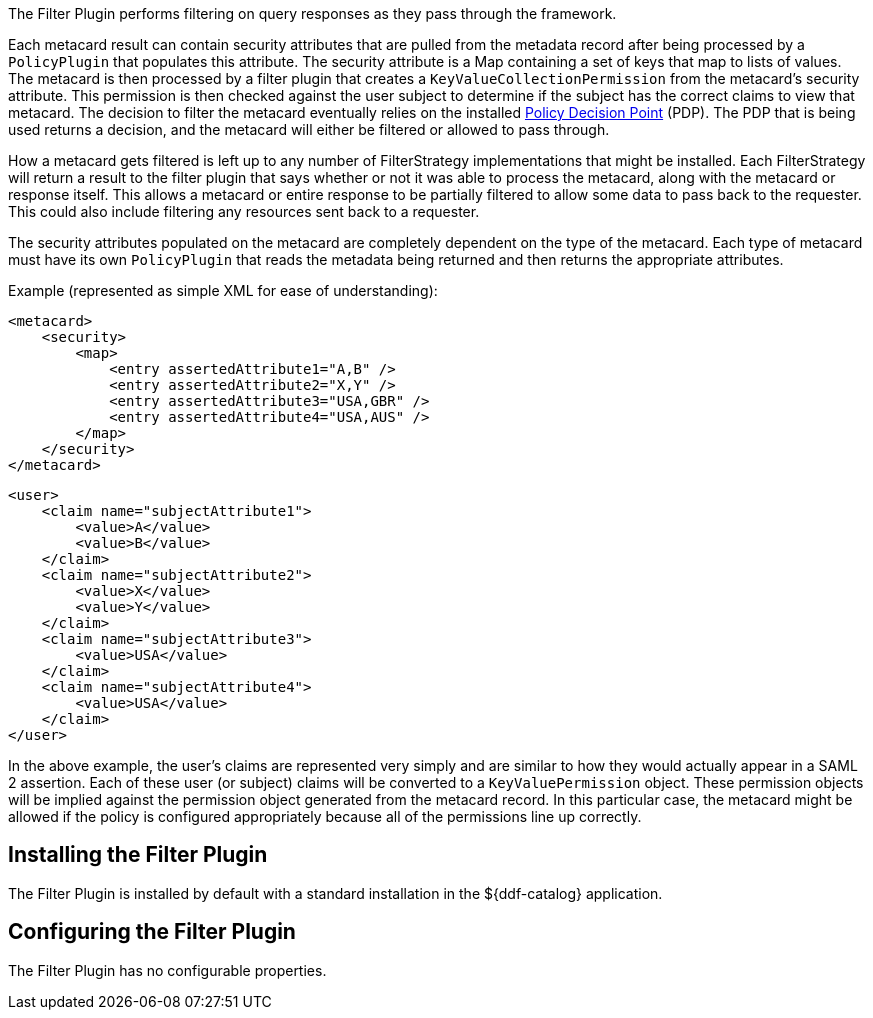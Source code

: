 :type: plugin
:status: published
:title: Filter Plugin
:link: {developing-prefix}filter_plugin
:plugintypes: access
:summary: Performs filtering on query responses as they pass through the framework.

The ((Filter Plugin)) performs filtering on query responses as they pass through the framework.

Each metacard result can contain security attributes that are pulled from the metadata record after being processed by a `PolicyPlugin` that populates this attribute.
The security attribute is a Map containing a set of keys that map to lists of values.
The metacard is then processed by a filter plugin that creates a `KeyValueCollectionPermission` from the metacard's security attribute.
This permission is then checked against the user subject to determine if the subject has the correct claims to view that metacard.
The decision to filter the metacard eventually relies on the installed <<_security_pdp,Policy Decision Point>> (PDP).
The PDP that is being used returns a decision, and the metacard will either be filtered or allowed to pass through.

How a metacard gets filtered is left up to any number of FilterStrategy implementations that might be installed.
Each FilterStrategy will return a result to the filter plugin that says whether or not it was able to process the metacard, along with the metacard or response itself.
This allows a metacard or entire response to be partially filtered to allow some data to pass back to the requester.
This could also include filtering any resources sent back to a requester.

The security attributes populated on the metacard are completely dependent on the type of the metacard.
Each type of metacard must have its own `PolicyPlugin` that reads the metadata being returned and then returns the appropriate attributes.

.Example (represented as simple XML for ease of understanding):
[source,xml,linenums]
----
<metacard>
    <security>
        <map>
            <entry assertedAttribute1="A,B" />
            <entry assertedAttribute2="X,Y" />
            <entry assertedAttribute3="USA,GBR" />
            <entry assertedAttribute4="USA,AUS" />
        </map>
    </security>
</metacard>
----

[source,xml,linenums]
----
<user>
    <claim name="subjectAttribute1">
        <value>A</value>
        <value>B</value>
    </claim>
    <claim name="subjectAttribute2">
        <value>X</value>
        <value>Y</value>
    </claim>
    <claim name="subjectAttribute3">
        <value>USA</value>
    </claim>
    <claim name="subjectAttribute4">
        <value>USA</value>
    </claim>
</user>
----

In the above example, the user's claims are represented very simply and are similar to how they would actually appear in a SAML 2 assertion.
Each of these user (or subject) claims will be converted to a `KeyValuePermission` object.
These permission objects will be implied against the permission object generated from the metacard record.
In this particular case, the metacard might be allowed if the policy is configured appropriately because all of the permissions line up correctly.

== Installing the Filter Plugin

The Filter Plugin is installed by default with a standard installation in the ${ddf-catalog} application.

== Configuring the Filter Plugin

The Filter Plugin has no configurable properties.
